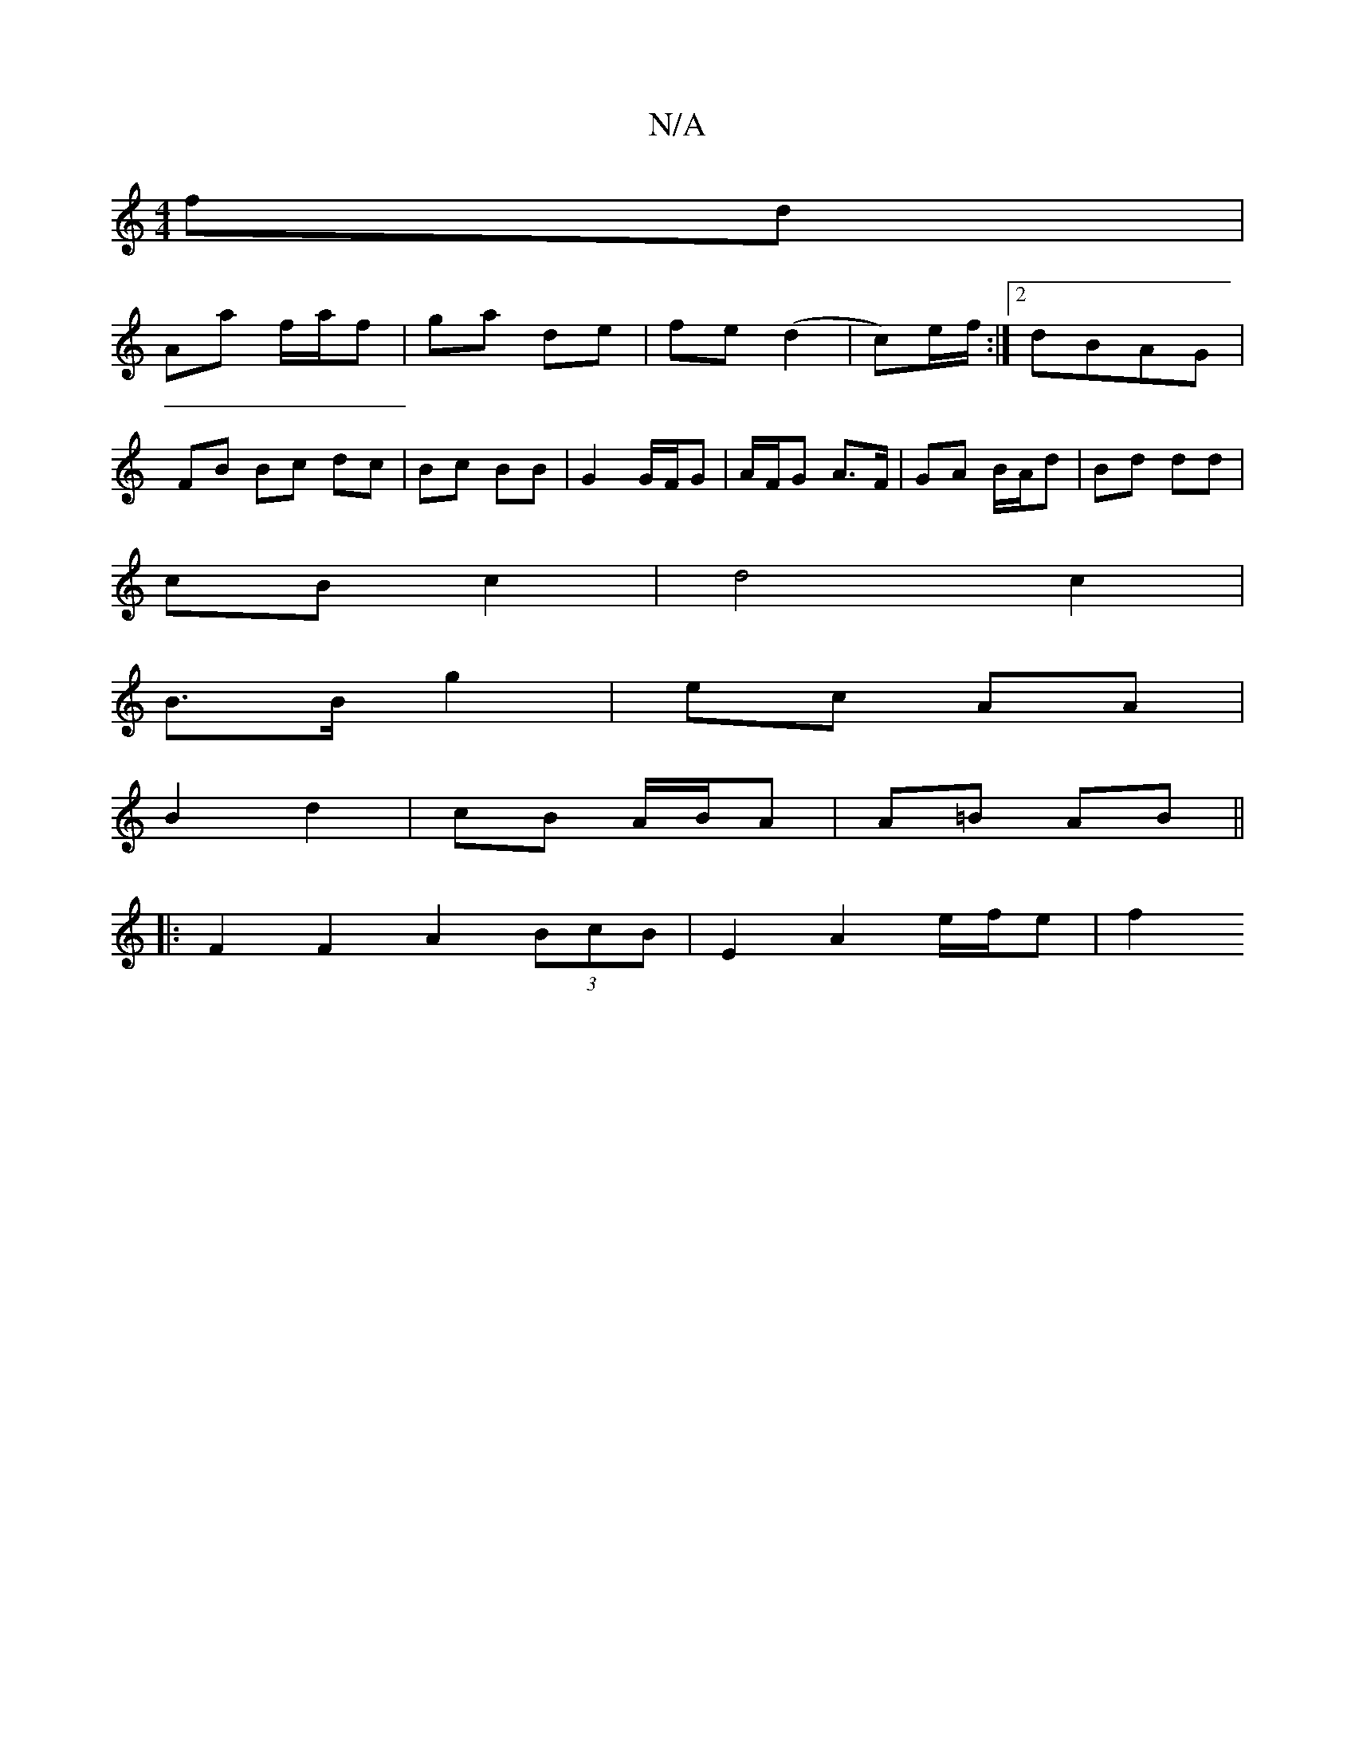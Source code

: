 X:1
T:N/A
M:4/4
R:N/A
K:Cmajor
fd |
Aa f/a/f | ga de | fe (d2 |c)e/f/ :|[2 dBAG |
FB Bc dc|Bc BB | G2 G/F/G|A/F/G A>F | GA B/A/d | Bd dd |
cB c2 | d4 c2 |
B>B g2 | ec AA |
B2 d2 | cB A/B/A|A=B AB||
|:F2 F2 A2 (3BcB|E2 A2 e/f/e | f2